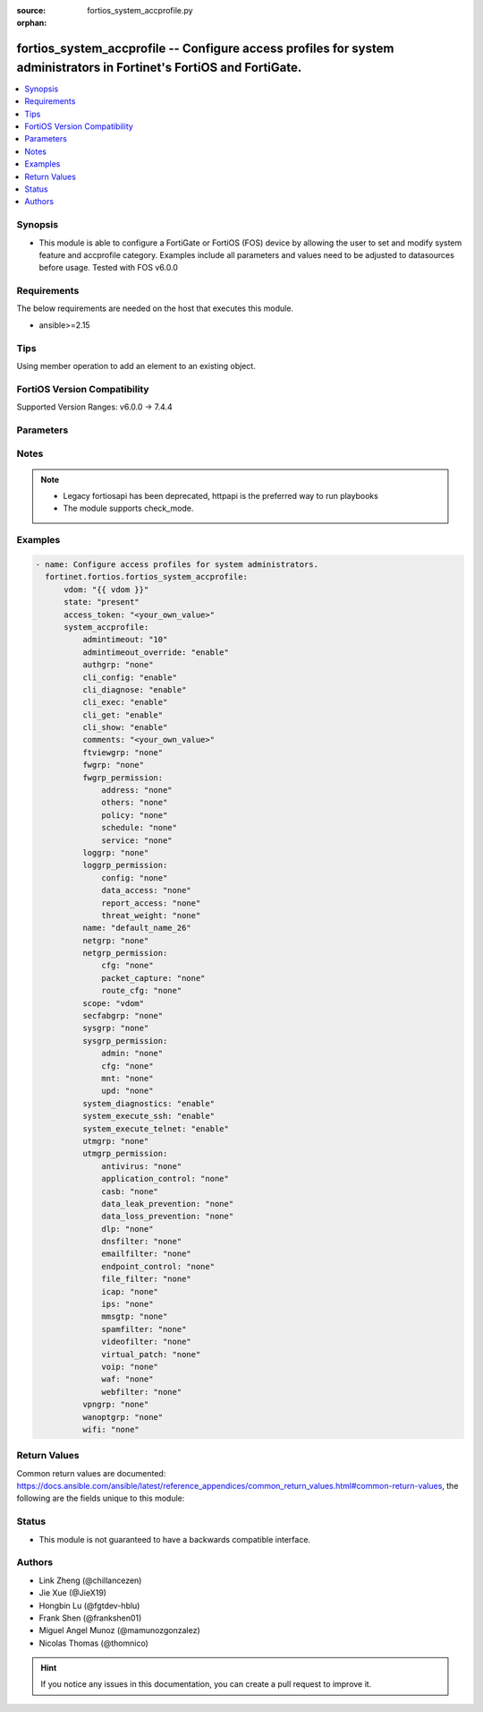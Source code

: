 :source: fortios_system_accprofile.py

:orphan:

.. fortios_system_accprofile:

fortios_system_accprofile -- Configure access profiles for system administrators in Fortinet's FortiOS and FortiGate.
+++++++++++++++++++++++++++++++++++++++++++++++++++++++++++++++++++++++++++++++++++++++++++++++++++++++++++++++++++++

.. versionadded:: 2.0.0

.. contents::
   :local:
   :depth: 1


Synopsis
--------
- This module is able to configure a FortiGate or FortiOS (FOS) device by allowing the user to set and modify system feature and accprofile category. Examples include all parameters and values need to be adjusted to datasources before usage. Tested with FOS v6.0.0



Requirements
------------
The below requirements are needed on the host that executes this module.

- ansible>=2.15


Tips
----
Using member operation to add an element to an existing object.

FortiOS Version Compatibility
-----------------------------
Supported Version Ranges: v6.0.0 -> 7.4.4



Parameters
----------


.. raw:: html

    <ul>
    <li> <span class="li-head">access_token</span> - Token-based authentication. Generated from GUI of Fortigate. <span class="li-normal">type: str</span> <span class="li-required">required: false</span> </li>
    <li> <span class="li-head">enable_log</span> - Enable/Disable logging for task. <span class="li-normal">type: bool</span> <span class="li-required">required: false</span> <span class="li-normal">default: False</span> </li>
    <li> <span class="li-head">vdom</span> - Virtual domain, among those defined previously. A vdom is a virtual instance of the FortiGate that can be configured and used as a different unit. <span class="li-normal">type: str</span> <span class="li-normal">default: root</span> </li>
    <li> <span class="li-head">member_path</span> - Member attribute path to operate on. <span class="li-normal">type: str</span> </li>
    <li> <span class="li-head">member_state</span> - Add or delete a member under specified attribute path. <span class="li-normal">type: str</span> <span class="li-normal">choices: present, absent</span> </li>
    <li> <span class="li-head">state</span> - Indicates whether to create or remove the object. <span class="li-normal">type: str</span> <span class="li-required">required: true</span> <span class="li-normal">choices: present, absent</span> </li>
    <li> <span class="li-head">system_accprofile</span> - Configure access profiles for system administrators. <span class="li-normal">type: dict</span>
 <a id='label0' href="javascript:ContentClick('label1', 'label0');" onmouseover="ContentPreview('label1');" onmouseout="ContentUnpreview('label1');" title="click to collapse or expand..."> more... </a>
 <div id="label1" style="display:none">
 <table border="1">
 <tr>
 <td></td><td colspan="1">Supported Version Ranges</td>
 </tr>
 <tr>
 <td>system_accprofile</td>
 <td><code class="docutils literal notranslate">v6.0.0 -> 7.4.4 </code></td>
 </tr>
 </table>
 </div>
 </li>
        <ul class="ul-self">
        <li> <span class="li-head">admintimeout</span> - Administrator timeout for this access profile (0 - 480 min). <span class="li-normal">type: int</span>
 <a id='label2' href="javascript:ContentClick('label3', 'label2');" onmouseover="ContentPreview('label3');" onmouseout="ContentUnpreview('label3');" title="click to collapse or expand..."> more... </a>
 <div id="label3" style="display:none">
 <table border="1">
 <tr>
 <td></td>
 <td colspan="1">Supported Version Ranges</td>
 </tr>
 <tr>
 <td>admintimeout</td>
 <td><code class="docutils literal notranslate">v6.0.0 -> 7.4.4 </code></td>
 </tr>
 </table>
 </div>
 </li>
        <li> <span class="li-head">admintimeout_override</span> - Enable/disable overriding the global administrator idle timeout. <span class="li-normal">type: str</span> <span class="li-normal">choices: enable, disable</span>
 <a id='label4' href="javascript:ContentClick('label5', 'label4');" onmouseover="ContentPreview('label5');" onmouseout="ContentUnpreview('label5');" title="click to collapse or expand..."> more... </a>
 <div id="label5" style="display:none">
 <table border="1">
 <tr>
 <td></td>
 <td colspan="1">Supported Version Ranges</td>
 </tr>
 <tr>
 <td>admintimeout_override</td>
 <td><code class="docutils literal notranslate">v6.0.0 -> 7.4.4 </code></td>
 </tr>
 <tr>
 <td>[enable]</td>
 <td><code class="docutils literal notranslate">v6.0.0 -> 7.4.4</code></td>
 <tr>
 <td>[disable]</td>
 <td><code class="docutils literal notranslate">v6.0.0 -> 7.4.4</code></td>
 </table>
 </div>
 </li>
        <li> <span class="li-head">authgrp</span> - Administrator access to Users and Devices. <span class="li-normal">type: str</span> <span class="li-normal">choices: none, read, read-write</span>
 <a id='label6' href="javascript:ContentClick('label7', 'label6');" onmouseover="ContentPreview('label7');" onmouseout="ContentUnpreview('label7');" title="click to collapse or expand..."> more... </a>
 <div id="label7" style="display:none">
 <table border="1">
 <tr>
 <td></td>
 <td colspan="1">Supported Version Ranges</td>
 </tr>
 <tr>
 <td>authgrp</td>
 <td><code class="docutils literal notranslate">v6.0.0 -> 7.4.4 </code></td>
 </tr>
 <tr>
 <td>[none]</td>
 <td><code class="docutils literal notranslate">v6.0.0 -> 7.4.4</code></td>
 <tr>
 <td>[read]</td>
 <td><code class="docutils literal notranslate">v6.0.0 -> 7.4.4</code></td>
 <tr>
 <td>[read-write]</td>
 <td><code class="docutils literal notranslate">v6.0.0 -> 7.4.4</code></td>
 </table>
 </div>
 </li>
        <li> <span class="li-head">cli_config</span> - Enable/disable permission to run config commands. <span class="li-normal">type: str</span> <span class="li-normal">choices: enable, disable</span>
 <a id='label8' href="javascript:ContentClick('label9', 'label8');" onmouseover="ContentPreview('label9');" onmouseout="ContentUnpreview('label9');" title="click to collapse or expand..."> more... </a>
 <div id="label9" style="display:none">
 <table border="1">
 <tr>
 <td></td>
 <td colspan="1">Supported Version Ranges</td>
 </tr>
 <tr>
 <td>cli_config</td>
 <td><code class="docutils literal notranslate">v7.4.2 -> 7.4.4 </code></td>
 </tr>
 <tr>
 <td>[enable]</td>
 <td><code class="docutils literal notranslate">v7.4.2 -> 7.4.4</code></td>
 <tr>
 <td>[disable]</td>
 <td><code class="docutils literal notranslate">v7.4.2 -> 7.4.4</code></td>
 </table>
 </div>
 </li>
        <li> <span class="li-head">cli_diagnose</span> - Enable/disable permission to run diagnostic commands. <span class="li-normal">type: str</span> <span class="li-normal">choices: enable, disable</span>
 <a id='label10' href="javascript:ContentClick('label11', 'label10');" onmouseover="ContentPreview('label11');" onmouseout="ContentUnpreview('label11');" title="click to collapse or expand..."> more... </a>
 <div id="label11" style="display:none">
 <table border="1">
 <tr>
 <td></td>
 <td colspan="1">Supported Version Ranges</td>
 </tr>
 <tr>
 <td>cli_diagnose</td>
 <td><code class="docutils literal notranslate">v7.4.2 -> 7.4.4 </code></td>
 </tr>
 <tr>
 <td>[enable]</td>
 <td><code class="docutils literal notranslate">v7.4.2 -> 7.4.4</code></td>
 <tr>
 <td>[disable]</td>
 <td><code class="docutils literal notranslate">v7.4.2 -> 7.4.4</code></td>
 </table>
 </div>
 </li>
        <li> <span class="li-head">cli_exec</span> - Enable/disable permission to run execute commands. <span class="li-normal">type: str</span> <span class="li-normal">choices: enable, disable</span>
 <a id='label12' href="javascript:ContentClick('label13', 'label12');" onmouseover="ContentPreview('label13');" onmouseout="ContentUnpreview('label13');" title="click to collapse or expand..."> more... </a>
 <div id="label13" style="display:none">
 <table border="1">
 <tr>
 <td></td>
 <td colspan="1">Supported Version Ranges</td>
 </tr>
 <tr>
 <td>cli_exec</td>
 <td><code class="docutils literal notranslate">v7.4.2 -> 7.4.4 </code></td>
 </tr>
 <tr>
 <td>[enable]</td>
 <td><code class="docutils literal notranslate">v7.4.2 -> 7.4.4</code></td>
 <tr>
 <td>[disable]</td>
 <td><code class="docutils literal notranslate">v7.4.2 -> 7.4.4</code></td>
 </table>
 </div>
 </li>
        <li> <span class="li-head">cli_get</span> - Enable/disable permission to run get commands. <span class="li-normal">type: str</span> <span class="li-normal">choices: enable, disable</span>
 <a id='label14' href="javascript:ContentClick('label15', 'label14');" onmouseover="ContentPreview('label15');" onmouseout="ContentUnpreview('label15');" title="click to collapse or expand..."> more... </a>
 <div id="label15" style="display:none">
 <table border="1">
 <tr>
 <td></td>
 <td colspan="1">Supported Version Ranges</td>
 </tr>
 <tr>
 <td>cli_get</td>
 <td><code class="docutils literal notranslate">v7.4.2 -> 7.4.4 </code></td>
 </tr>
 <tr>
 <td>[enable]</td>
 <td><code class="docutils literal notranslate">v7.4.2 -> 7.4.4</code></td>
 <tr>
 <td>[disable]</td>
 <td><code class="docutils literal notranslate">v7.4.2 -> 7.4.4</code></td>
 </table>
 </div>
 </li>
        <li> <span class="li-head">cli_show</span> - Enable/disable permission to run show commands. <span class="li-normal">type: str</span> <span class="li-normal">choices: enable, disable</span>
 <a id='label16' href="javascript:ContentClick('label17', 'label16');" onmouseover="ContentPreview('label17');" onmouseout="ContentUnpreview('label17');" title="click to collapse or expand..."> more... </a>
 <div id="label17" style="display:none">
 <table border="1">
 <tr>
 <td></td>
 <td colspan="1">Supported Version Ranges</td>
 </tr>
 <tr>
 <td>cli_show</td>
 <td><code class="docutils literal notranslate">v7.4.2 -> 7.4.4 </code></td>
 </tr>
 <tr>
 <td>[enable]</td>
 <td><code class="docutils literal notranslate">v7.4.2 -> 7.4.4</code></td>
 <tr>
 <td>[disable]</td>
 <td><code class="docutils literal notranslate">v7.4.2 -> 7.4.4</code></td>
 </table>
 </div>
 </li>
        <li> <span class="li-head">comments</span> - Comment. <span class="li-normal">type: str</span>
 <a id='label18' href="javascript:ContentClick('label19', 'label18');" onmouseover="ContentPreview('label19');" onmouseout="ContentUnpreview('label19');" title="click to collapse or expand..."> more... </a>
 <div id="label19" style="display:none">
 <table border="1">
 <tr>
 <td></td>
 <td colspan="1">Supported Version Ranges</td>
 </tr>
 <tr>
 <td>comments</td>
 <td><code class="docutils literal notranslate">v6.0.0 -> 7.4.4 </code></td>
 </tr>
 </table>
 </div>
 </li>
        <li> <span class="li-head">ftviewgrp</span> - FortiView. <span class="li-normal">type: str</span> <span class="li-normal">choices: none, read, read-write</span>
 <a id='label20' href="javascript:ContentClick('label21', 'label20');" onmouseover="ContentPreview('label21');" onmouseout="ContentUnpreview('label21');" title="click to collapse or expand..."> more... </a>
 <div id="label21" style="display:none">
 <table border="1">
 <tr>
 <td></td>
 <td colspan="1">Supported Version Ranges</td>
 </tr>
 <tr>
 <td>ftviewgrp</td>
 <td><code class="docutils literal notranslate">v6.0.0 -> 7.4.4 </code></td>
 </tr>
 <tr>
 <td>[none]</td>
 <td><code class="docutils literal notranslate">v6.0.0 -> 7.4.4</code></td>
 <tr>
 <td>[read]</td>
 <td><code class="docutils literal notranslate">v6.0.0 -> 7.4.4</code></td>
 <tr>
 <td>[read-write]</td>
 <td><code class="docutils literal notranslate">v6.0.0 -> 7.4.4</code></td>
 </table>
 </div>
 </li>
        <li> <span class="li-head">fwgrp</span> - Administrator access to the Firewall configuration. <span class="li-normal">type: str</span> <span class="li-normal">choices: none, read, read-write, custom</span>
 <a id='label22' href="javascript:ContentClick('label23', 'label22');" onmouseover="ContentPreview('label23');" onmouseout="ContentUnpreview('label23');" title="click to collapse or expand..."> more... </a>
 <div id="label23" style="display:none">
 <table border="1">
 <tr>
 <td></td>
 <td colspan="1">Supported Version Ranges</td>
 </tr>
 <tr>
 <td>fwgrp</td>
 <td><code class="docutils literal notranslate">v6.0.0 -> 7.4.4 </code></td>
 </tr>
 <tr>
 <td>[none]</td>
 <td><code class="docutils literal notranslate">v6.0.0 -> 7.4.4</code></td>
 <tr>
 <td>[read]</td>
 <td><code class="docutils literal notranslate">v6.0.0 -> 7.4.4</code></td>
 <tr>
 <td>[read-write]</td>
 <td><code class="docutils literal notranslate">v6.0.0 -> 7.4.4</code></td>
 <tr>
 <td>[custom]</td>
 <td><code class="docutils literal notranslate">v6.0.0 -> 7.4.4</code></td>
 </table>
 </div>
 </li>
        <li> <span class="li-head">fwgrp_permission</span> - Custom firewall permission. <span class="li-normal">type: dict</span>
 <a id='label24' href="javascript:ContentClick('label25', 'label24');" onmouseover="ContentPreview('label25');" onmouseout="ContentUnpreview('label25');" title="click to collapse or expand..."> more... </a>
 <div id="label25" style="display:none">
 <table border="1">
 <tr>
 <td></td><td colspan="1">Supported Version Ranges</td>
 </tr>
 <tr>
 <td>fwgrp_permission</td>
 <td><code class="docutils literal notranslate">v6.0.0 -> 7.4.4 </code></td>
 </tr>
 </table>
 </div>
 </li>
            <ul class="ul-self">
            <li> <span class="li-head">address</span> - Address Configuration. <span class="li-normal">type: str</span> <span class="li-normal">choices: none, read, read-write</span>
 <a id='label26' href="javascript:ContentClick('label27', 'label26');" onmouseover="ContentPreview('label27');" onmouseout="ContentUnpreview('label27');" title="click to collapse or expand..."> more... </a>
 <div id="label27" style="display:none">
 <table border="1">
 <tr>
 <td></td>
 <td colspan="1">Supported Version Ranges</td>
 </tr>
 <tr>
 <td>address</td>
 <td><code class="docutils literal notranslate">v6.0.0 -> 7.4.4 </code></td>
 </tr>
 <tr>
 <td>[none]</td>
 <td><code class="docutils literal notranslate">v6.0.0 -> 7.4.4</code></td>
 <tr>
 <td>[read]</td>
 <td><code class="docutils literal notranslate">v6.0.0 -> 7.4.4</code></td>
 <tr>
 <td>[read-write]</td>
 <td><code class="docutils literal notranslate">v6.0.0 -> 7.4.4</code></td>
 </table>
 </div>
 </li>
            <li> <span class="li-head">others</span> - Other Firewall Configuration. <span class="li-normal">type: str</span> <span class="li-normal">choices: none, read, read-write</span>
 <a id='label28' href="javascript:ContentClick('label29', 'label28');" onmouseover="ContentPreview('label29');" onmouseout="ContentUnpreview('label29');" title="click to collapse or expand..."> more... </a>
 <div id="label29" style="display:none">
 <table border="1">
 <tr>
 <td></td>
 <td colspan="1">Supported Version Ranges</td>
 </tr>
 <tr>
 <td>others</td>
 <td><code class="docutils literal notranslate">v7.0.1 -> 7.4.4 </code></td>
 </tr>
 <tr>
 <td>[none]</td>
 <td><code class="docutils literal notranslate">v7.0.1 -> 7.4.4</code></td>
 <tr>
 <td>[read]</td>
 <td><code class="docutils literal notranslate">v7.0.1 -> 7.4.4</code></td>
 <tr>
 <td>[read-write]</td>
 <td><code class="docutils literal notranslate">v7.0.1 -> 7.4.4</code></td>
 </table>
 </div>
 </li>
            <li> <span class="li-head">policy</span> - Policy Configuration. <span class="li-normal">type: str</span> <span class="li-normal">choices: none, read, read-write</span>
 <a id='label30' href="javascript:ContentClick('label31', 'label30');" onmouseover="ContentPreview('label31');" onmouseout="ContentUnpreview('label31');" title="click to collapse or expand..."> more... </a>
 <div id="label31" style="display:none">
 <table border="1">
 <tr>
 <td></td>
 <td colspan="1">Supported Version Ranges</td>
 </tr>
 <tr>
 <td>policy</td>
 <td><code class="docutils literal notranslate">v6.0.0 -> 7.4.4 </code></td>
 </tr>
 <tr>
 <td>[none]</td>
 <td><code class="docutils literal notranslate">v6.0.0 -> 7.4.4</code></td>
 <tr>
 <td>[read]</td>
 <td><code class="docutils literal notranslate">v6.0.0 -> 7.4.4</code></td>
 <tr>
 <td>[read-write]</td>
 <td><code class="docutils literal notranslate">v6.0.0 -> 7.4.4</code></td>
 </table>
 </div>
 </li>
            <li> <span class="li-head">schedule</span> - Schedule Configuration. <span class="li-normal">type: str</span> <span class="li-normal">choices: none, read, read-write</span>
 <a id='label32' href="javascript:ContentClick('label33', 'label32');" onmouseover="ContentPreview('label33');" onmouseout="ContentUnpreview('label33');" title="click to collapse or expand..."> more... </a>
 <div id="label33" style="display:none">
 <table border="1">
 <tr>
 <td></td>
 <td colspan="1">Supported Version Ranges</td>
 </tr>
 <tr>
 <td>schedule</td>
 <td><code class="docutils literal notranslate">v6.0.0 -> 7.4.4 </code></td>
 </tr>
 <tr>
 <td>[none]</td>
 <td><code class="docutils literal notranslate">v6.0.0 -> 7.4.4</code></td>
 <tr>
 <td>[read]</td>
 <td><code class="docutils literal notranslate">v6.0.0 -> 7.4.4</code></td>
 <tr>
 <td>[read-write]</td>
 <td><code class="docutils literal notranslate">v6.0.0 -> 7.4.4</code></td>
 </table>
 </div>
 </li>
            <li> <span class="li-head">service</span> - Service Configuration. <span class="li-normal">type: str</span> <span class="li-normal">choices: none, read, read-write</span>
 <a id='label34' href="javascript:ContentClick('label35', 'label34');" onmouseover="ContentPreview('label35');" onmouseout="ContentUnpreview('label35');" title="click to collapse or expand..."> more... </a>
 <div id="label35" style="display:none">
 <table border="1">
 <tr>
 <td></td>
 <td colspan="1">Supported Version Ranges</td>
 </tr>
 <tr>
 <td>service</td>
 <td><code class="docutils literal notranslate">v6.0.0 -> 7.4.4 </code></td>
 </tr>
 <tr>
 <td>[none]</td>
 <td><code class="docutils literal notranslate">v6.0.0 -> 7.4.4</code></td>
 <tr>
 <td>[read]</td>
 <td><code class="docutils literal notranslate">v6.0.0 -> 7.4.4</code></td>
 <tr>
 <td>[read-write]</td>
 <td><code class="docutils literal notranslate">v6.0.0 -> 7.4.4</code></td>
 </table>
 </div>
 </li>
            </ul>
        <li> <span class="li-head">loggrp</span> - Administrator access to Logging and Reporting including viewing log messages. <span class="li-normal">type: str</span> <span class="li-normal">choices: none, read, read-write, custom</span>
 <a id='label36' href="javascript:ContentClick('label37', 'label36');" onmouseover="ContentPreview('label37');" onmouseout="ContentUnpreview('label37');" title="click to collapse or expand..."> more... </a>
 <div id="label37" style="display:none">
 <table border="1">
 <tr>
 <td></td>
 <td colspan="1">Supported Version Ranges</td>
 </tr>
 <tr>
 <td>loggrp</td>
 <td><code class="docutils literal notranslate">v6.0.0 -> 7.4.4 </code></td>
 </tr>
 <tr>
 <td>[none]</td>
 <td><code class="docutils literal notranslate">v6.0.0 -> 7.4.4</code></td>
 <tr>
 <td>[read]</td>
 <td><code class="docutils literal notranslate">v6.0.0 -> 7.4.4</code></td>
 <tr>
 <td>[read-write]</td>
 <td><code class="docutils literal notranslate">v6.0.0 -> 7.4.4</code></td>
 <tr>
 <td>[custom]</td>
 <td><code class="docutils literal notranslate">v6.0.0 -> 7.4.4</code></td>
 </table>
 </div>
 </li>
        <li> <span class="li-head">loggrp_permission</span> - Custom Log & Report permission. <span class="li-normal">type: dict</span>
 <a id='label38' href="javascript:ContentClick('label39', 'label38');" onmouseover="ContentPreview('label39');" onmouseout="ContentUnpreview('label39');" title="click to collapse or expand..."> more... </a>
 <div id="label39" style="display:none">
 <table border="1">
 <tr>
 <td></td><td colspan="1">Supported Version Ranges</td>
 </tr>
 <tr>
 <td>loggrp_permission</td>
 <td><code class="docutils literal notranslate">v6.0.0 -> 7.4.4 </code></td>
 </tr>
 </table>
 </div>
 </li>
            <ul class="ul-self">
            <li> <span class="li-head">config</span> - Log & Report configuration. <span class="li-normal">type: str</span> <span class="li-normal">choices: none, read, read-write</span>
 <a id='label40' href="javascript:ContentClick('label41', 'label40');" onmouseover="ContentPreview('label41');" onmouseout="ContentUnpreview('label41');" title="click to collapse or expand..."> more... </a>
 <div id="label41" style="display:none">
 <table border="1">
 <tr>
 <td></td>
 <td colspan="1">Supported Version Ranges</td>
 </tr>
 <tr>
 <td>config</td>
 <td><code class="docutils literal notranslate">v6.0.0 -> 7.4.4 </code></td>
 </tr>
 <tr>
 <td>[none]</td>
 <td><code class="docutils literal notranslate">v6.0.0 -> 7.4.4</code></td>
 <tr>
 <td>[read]</td>
 <td><code class="docutils literal notranslate">v6.0.0 -> 7.4.4</code></td>
 <tr>
 <td>[read-write]</td>
 <td><code class="docutils literal notranslate">v6.0.0 -> 7.4.4</code></td>
 </table>
 </div>
 </li>
            <li> <span class="li-head">data_access</span> - Log & Report Data Access. <span class="li-normal">type: str</span> <span class="li-normal">choices: none, read, read-write</span>
 <a id='label42' href="javascript:ContentClick('label43', 'label42');" onmouseover="ContentPreview('label43');" onmouseout="ContentUnpreview('label43');" title="click to collapse or expand..."> more... </a>
 <div id="label43" style="display:none">
 <table border="1">
 <tr>
 <td></td>
 <td colspan="1">Supported Version Ranges</td>
 </tr>
 <tr>
 <td>data_access</td>
 <td><code class="docutils literal notranslate">v6.0.0 -> 7.4.4 </code></td>
 </tr>
 <tr>
 <td>[none]</td>
 <td><code class="docutils literal notranslate">v6.0.0 -> 7.4.4</code></td>
 <tr>
 <td>[read]</td>
 <td><code class="docutils literal notranslate">v6.0.0 -> 7.4.4</code></td>
 <tr>
 <td>[read-write]</td>
 <td><code class="docutils literal notranslate">v6.0.0 -> 7.4.4</code></td>
 </table>
 </div>
 </li>
            <li> <span class="li-head">report_access</span> - Log & Report Report Access. <span class="li-normal">type: str</span> <span class="li-normal">choices: none, read, read-write</span>
 <a id='label44' href="javascript:ContentClick('label45', 'label44');" onmouseover="ContentPreview('label45');" onmouseout="ContentUnpreview('label45');" title="click to collapse or expand..."> more... </a>
 <div id="label45" style="display:none">
 <table border="1">
 <tr>
 <td></td>
 <td colspan="1">Supported Version Ranges</td>
 </tr>
 <tr>
 <td>report_access</td>
 <td><code class="docutils literal notranslate">v6.0.0 -> 7.4.4 </code></td>
 </tr>
 <tr>
 <td>[none]</td>
 <td><code class="docutils literal notranslate">v6.0.0 -> 7.4.4</code></td>
 <tr>
 <td>[read]</td>
 <td><code class="docutils literal notranslate">v6.0.0 -> 7.4.4</code></td>
 <tr>
 <td>[read-write]</td>
 <td><code class="docutils literal notranslate">v6.0.0 -> 7.4.4</code></td>
 </table>
 </div>
 </li>
            <li> <span class="li-head">threat_weight</span> - Log & Report Threat Weight. <span class="li-normal">type: str</span> <span class="li-normal">choices: none, read, read-write</span>
 <a id='label46' href="javascript:ContentClick('label47', 'label46');" onmouseover="ContentPreview('label47');" onmouseout="ContentUnpreview('label47');" title="click to collapse or expand..."> more... </a>
 <div id="label47" style="display:none">
 <table border="1">
 <tr>
 <td></td>
 <td colspan="1">Supported Version Ranges</td>
 </tr>
 <tr>
 <td>threat_weight</td>
 <td><code class="docutils literal notranslate">v6.0.0 -> 7.4.4 </code></td>
 </tr>
 <tr>
 <td>[none]</td>
 <td><code class="docutils literal notranslate">v6.0.0 -> 7.4.4</code></td>
 <tr>
 <td>[read]</td>
 <td><code class="docutils literal notranslate">v6.0.0 -> 7.4.4</code></td>
 <tr>
 <td>[read-write]</td>
 <td><code class="docutils literal notranslate">v6.0.0 -> 7.4.4</code></td>
 </table>
 </div>
 </li>
            </ul>
        <li> <span class="li-head">name</span> - Profile name. <span class="li-normal">type: str</span> <span class="li-required">required: true</span>
 <a id='label48' href="javascript:ContentClick('label49', 'label48');" onmouseover="ContentPreview('label49');" onmouseout="ContentUnpreview('label49');" title="click to collapse or expand..."> more... </a>
 <div id="label49" style="display:none">
 <table border="1">
 <tr>
 <td></td>
 <td colspan="1">Supported Version Ranges</td>
 </tr>
 <tr>
 <td>name</td>
 <td><code class="docutils literal notranslate">v6.0.0 -> 7.4.4 </code></td>
 </tr>
 </table>
 </div>
 </li>
        <li> <span class="li-head">netgrp</span> - Network Configuration. <span class="li-normal">type: str</span> <span class="li-normal">choices: none, read, read-write, custom</span>
 <a id='label50' href="javascript:ContentClick('label51', 'label50');" onmouseover="ContentPreview('label51');" onmouseout="ContentUnpreview('label51');" title="click to collapse or expand..."> more... </a>
 <div id="label51" style="display:none">
 <table border="1">
 <tr>
 <td></td>
 <td colspan="1">Supported Version Ranges</td>
 </tr>
 <tr>
 <td>netgrp</td>
 <td><code class="docutils literal notranslate">v6.0.0 -> 7.4.4 </code></td>
 </tr>
 <tr>
 <td>[none]</td>
 <td><code class="docutils literal notranslate">v6.0.0 -> 7.4.4</code></td>
 <tr>
 <td>[read]</td>
 <td><code class="docutils literal notranslate">v6.0.0 -> 7.4.4</code></td>
 <tr>
 <td>[read-write]</td>
 <td><code class="docutils literal notranslate">v6.0.0 -> 7.4.4</code></td>
 <tr>
 <td>[custom]</td>
 <td><code class="docutils literal notranslate">v6.0.0 -> 7.4.4</code></td>
 </table>
 </div>
 </li>
        <li> <span class="li-head">netgrp_permission</span> - Custom network permission. <span class="li-normal">type: dict</span>
 <a id='label52' href="javascript:ContentClick('label53', 'label52');" onmouseover="ContentPreview('label53');" onmouseout="ContentUnpreview('label53');" title="click to collapse or expand..."> more... </a>
 <div id="label53" style="display:none">
 <table border="1">
 <tr>
 <td></td><td colspan="1">Supported Version Ranges</td>
 </tr>
 <tr>
 <td>netgrp_permission</td>
 <td><code class="docutils literal notranslate">v6.0.0 -> 7.4.4 </code></td>
 </tr>
 </table>
 </div>
 </li>
            <ul class="ul-self">
            <li> <span class="li-head">cfg</span> - Network Configuration. <span class="li-normal">type: str</span> <span class="li-normal">choices: none, read, read-write</span>
 <a id='label54' href="javascript:ContentClick('label55', 'label54');" onmouseover="ContentPreview('label55');" onmouseout="ContentUnpreview('label55');" title="click to collapse or expand..."> more... </a>
 <div id="label55" style="display:none">
 <table border="1">
 <tr>
 <td></td>
 <td colspan="1">Supported Version Ranges</td>
 </tr>
 <tr>
 <td>cfg</td>
 <td><code class="docutils literal notranslate">v6.0.0 -> 7.4.4 </code></td>
 </tr>
 <tr>
 <td>[none]</td>
 <td><code class="docutils literal notranslate">v6.0.0 -> 7.4.4</code></td>
 <tr>
 <td>[read]</td>
 <td><code class="docutils literal notranslate">v6.0.0 -> 7.4.4</code></td>
 <tr>
 <td>[read-write]</td>
 <td><code class="docutils literal notranslate">v6.0.0 -> 7.4.4</code></td>
 </table>
 </div>
 </li>
            <li> <span class="li-head">packet_capture</span> - Packet Capture Configuration. <span class="li-normal">type: str</span> <span class="li-normal">choices: none, read, read-write</span>
 <a id='label56' href="javascript:ContentClick('label57', 'label56');" onmouseover="ContentPreview('label57');" onmouseout="ContentUnpreview('label57');" title="click to collapse or expand..."> more... </a>
 <div id="label57" style="display:none">
 <table border="1">
 <tr>
 <td></td>
 <td colspan="1">Supported Version Ranges</td>
 </tr>
 <tr>
 <td>packet_capture</td>
 <td><code class="docutils literal notranslate">v6.0.0 -> 7.4.4 </code></td>
 </tr>
 <tr>
 <td>[none]</td>
 <td><code class="docutils literal notranslate">v6.0.0 -> 7.4.4</code></td>
 <tr>
 <td>[read]</td>
 <td><code class="docutils literal notranslate">v6.0.0 -> 7.4.4</code></td>
 <tr>
 <td>[read-write]</td>
 <td><code class="docutils literal notranslate">v6.0.0 -> 7.4.4</code></td>
 </table>
 </div>
 </li>
            <li> <span class="li-head">route_cfg</span> - Router Configuration. <span class="li-normal">type: str</span> <span class="li-normal">choices: none, read, read-write</span>
 <a id='label58' href="javascript:ContentClick('label59', 'label58');" onmouseover="ContentPreview('label59');" onmouseout="ContentUnpreview('label59');" title="click to collapse or expand..."> more... </a>
 <div id="label59" style="display:none">
 <table border="1">
 <tr>
 <td></td>
 <td colspan="1">Supported Version Ranges</td>
 </tr>
 <tr>
 <td>route_cfg</td>
 <td><code class="docutils literal notranslate">v6.0.0 -> 7.4.4 </code></td>
 </tr>
 <tr>
 <td>[none]</td>
 <td><code class="docutils literal notranslate">v6.0.0 -> 7.4.4</code></td>
 <tr>
 <td>[read]</td>
 <td><code class="docutils literal notranslate">v6.0.0 -> 7.4.4</code></td>
 <tr>
 <td>[read-write]</td>
 <td><code class="docutils literal notranslate">v6.0.0 -> 7.4.4</code></td>
 </table>
 </div>
 </li>
            </ul>
        <li> <span class="li-head">scope</span> - Scope of admin access: global or specific VDOM(s). <span class="li-normal">type: str</span> <span class="li-normal">choices: vdom, global</span>
 <a id='label60' href="javascript:ContentClick('label61', 'label60');" onmouseover="ContentPreview('label61');" onmouseout="ContentUnpreview('label61');" title="click to collapse or expand..."> more... </a>
 <div id="label61" style="display:none">
 <table border="1">
 <tr>
 <td></td>
 <td colspan="1">Supported Version Ranges</td>
 </tr>
 <tr>
 <td>scope</td>
 <td><code class="docutils literal notranslate">v6.0.0 -> 7.4.4 </code></td>
 </tr>
 <tr>
 <td>[vdom]</td>
 <td><code class="docutils literal notranslate">v6.0.0 -> 7.4.4</code></td>
 <tr>
 <td>[global]</td>
 <td><code class="docutils literal notranslate">v6.0.0 -> 7.4.4</code></td>
 </table>
 </div>
 </li>
        <li> <span class="li-head">secfabgrp</span> - Security Fabric. <span class="li-normal">type: str</span> <span class="li-normal">choices: none, read, read-write</span>
 <a id='label62' href="javascript:ContentClick('label63', 'label62');" onmouseover="ContentPreview('label63');" onmouseout="ContentUnpreview('label63');" title="click to collapse or expand..."> more... </a>
 <div id="label63" style="display:none">
 <table border="1">
 <tr>
 <td></td>
 <td colspan="1">Supported Version Ranges</td>
 </tr>
 <tr>
 <td>secfabgrp</td>
 <td><code class="docutils literal notranslate">v6.0.0 -> 7.4.4 </code></td>
 </tr>
 <tr>
 <td>[none]</td>
 <td><code class="docutils literal notranslate">v6.0.0 -> 7.4.4</code></td>
 <tr>
 <td>[read]</td>
 <td><code class="docutils literal notranslate">v6.0.0 -> 7.4.4</code></td>
 <tr>
 <td>[read-write]</td>
 <td><code class="docutils literal notranslate">v6.0.0 -> 7.4.4</code></td>
 </table>
 </div>
 </li>
        <li> <span class="li-head">sysgrp</span> - System Configuration. <span class="li-normal">type: str</span> <span class="li-normal">choices: none, read, read-write, custom</span>
 <a id='label64' href="javascript:ContentClick('label65', 'label64');" onmouseover="ContentPreview('label65');" onmouseout="ContentUnpreview('label65');" title="click to collapse or expand..."> more... </a>
 <div id="label65" style="display:none">
 <table border="1">
 <tr>
 <td></td>
 <td colspan="1">Supported Version Ranges</td>
 </tr>
 <tr>
 <td>sysgrp</td>
 <td><code class="docutils literal notranslate">v6.0.0 -> 7.4.4 </code></td>
 </tr>
 <tr>
 <td>[none]</td>
 <td><code class="docutils literal notranslate">v6.0.0 -> 7.4.4</code></td>
 <tr>
 <td>[read]</td>
 <td><code class="docutils literal notranslate">v6.0.0 -> 7.4.4</code></td>
 <tr>
 <td>[read-write]</td>
 <td><code class="docutils literal notranslate">v6.0.0 -> 7.4.4</code></td>
 <tr>
 <td>[custom]</td>
 <td><code class="docutils literal notranslate">v6.0.0 -> 7.4.4</code></td>
 </table>
 </div>
 </li>
        <li> <span class="li-head">sysgrp_permission</span> - Custom system permission. <span class="li-normal">type: dict</span>
 <a id='label66' href="javascript:ContentClick('label67', 'label66');" onmouseover="ContentPreview('label67');" onmouseout="ContentUnpreview('label67');" title="click to collapse or expand..."> more... </a>
 <div id="label67" style="display:none">
 <table border="1">
 <tr>
 <td></td><td colspan="1">Supported Version Ranges</td>
 </tr>
 <tr>
 <td>sysgrp_permission</td>
 <td><code class="docutils literal notranslate">v6.0.0 -> 7.4.4 </code></td>
 </tr>
 </table>
 </div>
 </li>
            <ul class="ul-self">
            <li> <span class="li-head">admin</span> - Administrator Users. <span class="li-normal">type: str</span> <span class="li-normal">choices: none, read, read-write</span>
 <a id='label68' href="javascript:ContentClick('label69', 'label68');" onmouseover="ContentPreview('label69');" onmouseout="ContentUnpreview('label69');" title="click to collapse or expand..."> more... </a>
 <div id="label69" style="display:none">
 <table border="1">
 <tr>
 <td></td>
 <td colspan="1">Supported Version Ranges</td>
 </tr>
 <tr>
 <td>admin</td>
 <td><code class="docutils literal notranslate">v6.0.0 -> 7.4.4 </code></td>
 </tr>
 <tr>
 <td>[none]</td>
 <td><code class="docutils literal notranslate">v6.0.0 -> 7.4.4</code></td>
 <tr>
 <td>[read]</td>
 <td><code class="docutils literal notranslate">v6.0.0 -> 7.4.4</code></td>
 <tr>
 <td>[read-write]</td>
 <td><code class="docutils literal notranslate">v6.0.0 -> 7.4.4</code></td>
 </table>
 </div>
 </li>
            <li> <span class="li-head">cfg</span> - System Configuration. <span class="li-normal">type: str</span> <span class="li-normal">choices: none, read, read-write</span>
 <a id='label70' href="javascript:ContentClick('label71', 'label70');" onmouseover="ContentPreview('label71');" onmouseout="ContentUnpreview('label71');" title="click to collapse or expand..."> more... </a>
 <div id="label71" style="display:none">
 <table border="1">
 <tr>
 <td></td>
 <td colspan="1">Supported Version Ranges</td>
 </tr>
 <tr>
 <td>cfg</td>
 <td><code class="docutils literal notranslate">v6.0.0 -> 7.4.4 </code></td>
 </tr>
 <tr>
 <td>[none]</td>
 <td><code class="docutils literal notranslate">v6.0.0 -> 7.4.4</code></td>
 <tr>
 <td>[read]</td>
 <td><code class="docutils literal notranslate">v6.0.0 -> 7.4.4</code></td>
 <tr>
 <td>[read-write]</td>
 <td><code class="docutils literal notranslate">v6.0.0 -> 7.4.4</code></td>
 </table>
 </div>
 </li>
            <li> <span class="li-head">mnt</span> - Maintenance. <span class="li-normal">type: str</span> <span class="li-normal">choices: none, read, read-write</span>
 <a id='label72' href="javascript:ContentClick('label73', 'label72');" onmouseover="ContentPreview('label73');" onmouseout="ContentUnpreview('label73');" title="click to collapse or expand..."> more... </a>
 <div id="label73" style="display:none">
 <table border="1">
 <tr>
 <td></td>
 <td colspan="1">Supported Version Ranges</td>
 </tr>
 <tr>
 <td>mnt</td>
 <td><code class="docutils literal notranslate">v6.0.0 -> 7.4.4 </code></td>
 </tr>
 <tr>
 <td>[none]</td>
 <td><code class="docutils literal notranslate">v6.0.0 -> 7.4.4</code></td>
 <tr>
 <td>[read]</td>
 <td><code class="docutils literal notranslate">v6.0.0 -> 7.4.4</code></td>
 <tr>
 <td>[read-write]</td>
 <td><code class="docutils literal notranslate">v6.0.0 -> 7.4.4</code></td>
 </table>
 </div>
 </li>
            <li> <span class="li-head">upd</span> - FortiGuard Updates. <span class="li-normal">type: str</span> <span class="li-normal">choices: none, read, read-write</span>
 <a id='label74' href="javascript:ContentClick('label75', 'label74');" onmouseover="ContentPreview('label75');" onmouseout="ContentUnpreview('label75');" title="click to collapse or expand..."> more... </a>
 <div id="label75" style="display:none">
 <table border="1">
 <tr>
 <td></td>
 <td colspan="1">Supported Version Ranges</td>
 </tr>
 <tr>
 <td>upd</td>
 <td><code class="docutils literal notranslate">v6.0.0 -> 7.4.4 </code></td>
 </tr>
 <tr>
 <td>[none]</td>
 <td><code class="docutils literal notranslate">v6.0.0 -> 7.4.4</code></td>
 <tr>
 <td>[read]</td>
 <td><code class="docutils literal notranslate">v6.0.0 -> 7.4.4</code></td>
 <tr>
 <td>[read-write]</td>
 <td><code class="docutils literal notranslate">v6.0.0 -> 7.4.4</code></td>
 </table>
 </div>
 </li>
            </ul>
        <li> <span class="li-head">system_diagnostics</span> - Enable/disable permission to run system diagnostic commands. <span class="li-normal">type: str</span> <span class="li-normal">choices: enable, disable</span>
 <a id='label76' href="javascript:ContentClick('label77', 'label76');" onmouseover="ContentPreview('label77');" onmouseout="ContentUnpreview('label77');" title="click to collapse or expand..."> more... </a>
 <div id="label77" style="display:none">
 <table border="1">
 <tr>
 <td></td>
 <td colspan="1">Supported Version Ranges</td>
 </tr>
 <tr>
 <td>system_diagnostics</td>
 <td><code class="docutils literal notranslate">v6.4.0 -> v7.4.1 </code></td>
 </tr>
 <tr>
 <td>[enable]</td>
 <td><code class="docutils literal notranslate">v6.4.0 -> v7.4.1</code></td>
 <tr>
 <td>[disable]</td>
 <td><code class="docutils literal notranslate">v6.4.0 -> v7.4.1</code></td>
 </table>
 </div>
 </li>
        <li> <span class="li-head">system_execute_ssh</span> - Enable/disable permission to execute SSH commands. <span class="li-normal">type: str</span> <span class="li-normal">choices: enable, disable</span>
 <a id='label78' href="javascript:ContentClick('label79', 'label78');" onmouseover="ContentPreview('label79');" onmouseout="ContentUnpreview('label79');" title="click to collapse or expand..."> more... </a>
 <div id="label79" style="display:none">
 <table border="1">
 <tr>
 <td></td>
 <td colspan="1">Supported Version Ranges</td>
 </tr>
 <tr>
 <td>system_execute_ssh</td>
 <td><code class="docutils literal notranslate">v7.2.1 -> 7.4.4 </code></td>
 </tr>
 <tr>
 <td>[enable]</td>
 <td><code class="docutils literal notranslate">v7.2.1 -> 7.4.4</code></td>
 <tr>
 <td>[disable]</td>
 <td><code class="docutils literal notranslate">v7.2.1 -> 7.4.4</code></td>
 </table>
 </div>
 </li>
        <li> <span class="li-head">system_execute_telnet</span> - Enable/disable permission to execute TELNET commands. <span class="li-normal">type: str</span> <span class="li-normal">choices: enable, disable</span>
 <a id='label80' href="javascript:ContentClick('label81', 'label80');" onmouseover="ContentPreview('label81');" onmouseout="ContentUnpreview('label81');" title="click to collapse or expand..."> more... </a>
 <div id="label81" style="display:none">
 <table border="1">
 <tr>
 <td></td>
 <td colspan="1">Supported Version Ranges</td>
 </tr>
 <tr>
 <td>system_execute_telnet</td>
 <td><code class="docutils literal notranslate">v7.2.1 -> 7.4.4 </code></td>
 </tr>
 <tr>
 <td>[enable]</td>
 <td><code class="docutils literal notranslate">v7.2.1 -> 7.4.4</code></td>
 <tr>
 <td>[disable]</td>
 <td><code class="docutils literal notranslate">v7.2.1 -> 7.4.4</code></td>
 </table>
 </div>
 </li>
        <li> <span class="li-head">utmgrp</span> - Administrator access to Security Profiles. <span class="li-normal">type: str</span> <span class="li-normal">choices: none, read, read-write, custom</span>
 <a id='label82' href="javascript:ContentClick('label83', 'label82');" onmouseover="ContentPreview('label83');" onmouseout="ContentUnpreview('label83');" title="click to collapse or expand..."> more... </a>
 <div id="label83" style="display:none">
 <table border="1">
 <tr>
 <td></td>
 <td colspan="1">Supported Version Ranges</td>
 </tr>
 <tr>
 <td>utmgrp</td>
 <td><code class="docutils literal notranslate">v6.0.0 -> 7.4.4 </code></td>
 </tr>
 <tr>
 <td>[none]</td>
 <td><code class="docutils literal notranslate">v6.0.0 -> 7.4.4</code></td>
 <tr>
 <td>[read]</td>
 <td><code class="docutils literal notranslate">v6.0.0 -> 7.4.4</code></td>
 <tr>
 <td>[read-write]</td>
 <td><code class="docutils literal notranslate">v6.0.0 -> 7.4.4</code></td>
 <tr>
 <td>[custom]</td>
 <td><code class="docutils literal notranslate">v6.0.0 -> 7.4.4</code></td>
 </table>
 </div>
 </li>
        <li> <span class="li-head">utmgrp_permission</span> - Custom Security Profile permissions. <span class="li-normal">type: dict</span>
 <a id='label84' href="javascript:ContentClick('label85', 'label84');" onmouseover="ContentPreview('label85');" onmouseout="ContentUnpreview('label85');" title="click to collapse or expand..."> more... </a>
 <div id="label85" style="display:none">
 <table border="1">
 <tr>
 <td></td><td colspan="1">Supported Version Ranges</td>
 </tr>
 <tr>
 <td>utmgrp_permission</td>
 <td><code class="docutils literal notranslate">v6.0.0 -> 7.4.4 </code></td>
 </tr>
 </table>
 </div>
 </li>
            <ul class="ul-self">
            <li> <span class="li-head">antivirus</span> - Antivirus profiles and settings. <span class="li-normal">type: str</span> <span class="li-normal">choices: none, read, read-write</span>
 <a id='label86' href="javascript:ContentClick('label87', 'label86');" onmouseover="ContentPreview('label87');" onmouseout="ContentUnpreview('label87');" title="click to collapse or expand..."> more... </a>
 <div id="label87" style="display:none">
 <table border="1">
 <tr>
 <td></td>
 <td colspan="1">Supported Version Ranges</td>
 </tr>
 <tr>
 <td>antivirus</td>
 <td><code class="docutils literal notranslate">v6.0.0 -> 7.4.4 </code></td>
 </tr>
 <tr>
 <td>[none]</td>
 <td><code class="docutils literal notranslate">v6.0.0 -> 7.4.4</code></td>
 <tr>
 <td>[read]</td>
 <td><code class="docutils literal notranslate">v6.0.0 -> 7.4.4</code></td>
 <tr>
 <td>[read-write]</td>
 <td><code class="docutils literal notranslate">v6.0.0 -> 7.4.4</code></td>
 </table>
 </div>
 </li>
            <li> <span class="li-head">application_control</span> - Application Control profiles and settings. <span class="li-normal">type: str</span> <span class="li-normal">choices: none, read, read-write</span>
 <a id='label88' href="javascript:ContentClick('label89', 'label88');" onmouseover="ContentPreview('label89');" onmouseout="ContentUnpreview('label89');" title="click to collapse or expand..."> more... </a>
 <div id="label89" style="display:none">
 <table border="1">
 <tr>
 <td></td>
 <td colspan="1">Supported Version Ranges</td>
 </tr>
 <tr>
 <td>application_control</td>
 <td><code class="docutils literal notranslate">v6.0.0 -> 7.4.4 </code></td>
 </tr>
 <tr>
 <td>[none]</td>
 <td><code class="docutils literal notranslate">v6.0.0 -> 7.4.4</code></td>
 <tr>
 <td>[read]</td>
 <td><code class="docutils literal notranslate">v6.0.0 -> 7.4.4</code></td>
 <tr>
 <td>[read-write]</td>
 <td><code class="docutils literal notranslate">v6.0.0 -> 7.4.4</code></td>
 </table>
 </div>
 </li>
            <li> <span class="li-head">casb</span> - Inline CASB filter profile and settings <span class="li-normal">type: str</span> <span class="li-normal">choices: none, read, read-write</span>
 <a id='label90' href="javascript:ContentClick('label91', 'label90');" onmouseover="ContentPreview('label91');" onmouseout="ContentUnpreview('label91');" title="click to collapse or expand..."> more... </a>
 <div id="label91" style="display:none">
 <table border="1">
 <tr>
 <td></td>
 <td colspan="1">Supported Version Ranges</td>
 </tr>
 <tr>
 <td>casb</td>
 <td><code class="docutils literal notranslate">v7.4.1 -> 7.4.4 </code></td>
 </tr>
 <tr>
 <td>[none]</td>
 <td><code class="docutils literal notranslate">v7.4.1 -> 7.4.4</code></td>
 <tr>
 <td>[read]</td>
 <td><code class="docutils literal notranslate">v7.4.1 -> 7.4.4</code></td>
 <tr>
 <td>[read-write]</td>
 <td><code class="docutils literal notranslate">v7.4.1 -> 7.4.4</code></td>
 </table>
 </div>
 </li>
            <li> <span class="li-head">data_leak_prevention</span> - DLP profiles and settings. <span class="li-normal">type: str</span> <span class="li-normal">choices: none, read, read-write</span>
 <a id='label92' href="javascript:ContentClick('label93', 'label92');" onmouseover="ContentPreview('label93');" onmouseout="ContentUnpreview('label93');" title="click to collapse or expand..."> more... </a>
 <div id="label93" style="display:none">
 <table border="1">
 <tr>
 <td></td>
 <td colspan="1">Supported Version Ranges</td>
 </tr>
 <tr>
 <td>data_leak_prevention</td>
 <td><code class="docutils literal notranslate">v7.2.4 -> 7.4.4 </code></td>
 </tr>
 <tr>
 <td>[none]</td>
 <td><code class="docutils literal notranslate">v7.2.4 -> 7.4.4</code></td>
 <tr>
 <td>[read]</td>
 <td><code class="docutils literal notranslate">v7.2.4 -> 7.4.4</code></td>
 <tr>
 <td>[read-write]</td>
 <td><code class="docutils literal notranslate">v7.2.4 -> 7.4.4</code></td>
 </table>
 </div>
 </li>
            <li> <span class="li-head">data_loss_prevention</span> - DLP profiles and settings. <span class="li-normal">type: str</span> <span class="li-normal">choices: none, read, read-write</span>
 <a id='label94' href="javascript:ContentClick('label95', 'label94');" onmouseover="ContentPreview('label95');" onmouseout="ContentUnpreview('label95');" title="click to collapse or expand..."> more... </a>
 <div id="label95" style="display:none">
 <table border="1">
 <tr>
 <td></td>
 <td colspan="1">Supported Version Ranges</td>
 </tr>
 <tr>
 <td>data_loss_prevention</td>
 <td><code class="docutils literal notranslate">v6.0.0 -> v7.2.2 </code></td>
 </tr>
 <tr>
 <td>[none]</td>
 <td><code class="docutils literal notranslate">v6.0.0 -> v7.2.2</code></td>
 <tr>
 <td>[read]</td>
 <td><code class="docutils literal notranslate">v6.0.0 -> v7.2.2</code></td>
 <tr>
 <td>[read-write]</td>
 <td><code class="docutils literal notranslate">v6.0.0 -> v7.2.2</code></td>
 </table>
 </div>
 </li>
            <li> <span class="li-head">dlp</span> - DLP profiles and settings. <span class="li-normal">type: str</span> <span class="li-normal">choices: none, read, read-write</span>
 <a id='label96' href="javascript:ContentClick('label97', 'label96');" onmouseover="ContentPreview('label97');" onmouseout="ContentUnpreview('label97');" title="click to collapse or expand..."> more... </a>
 <div id="label97" style="display:none">
 <table border="1">
 <tr>
 <td></td>
 <td colspan="0">Supported Version Ranges</td>
 </tr>
 <tr>
 <td>dlp</td>
 </tr>
 <tr>
 <td>[none]</td>
 <tr>
 <td>[read]</td>
 <tr>
 <td>[read-write]</td>
 </table>
 </div>
 </li>
            <li> <span class="li-head">dnsfilter</span> - DNS Filter profiles and settings. <span class="li-normal">type: str</span> <span class="li-normal">choices: none, read, read-write</span>
 <a id='label98' href="javascript:ContentClick('label99', 'label98');" onmouseover="ContentPreview('label99');" onmouseout="ContentUnpreview('label99');" title="click to collapse or expand..."> more... </a>
 <div id="label99" style="display:none">
 <table border="1">
 <tr>
 <td></td>
 <td colspan="1">Supported Version Ranges</td>
 </tr>
 <tr>
 <td>dnsfilter</td>
 <td><code class="docutils literal notranslate">v6.0.0 -> 7.4.4 </code></td>
 </tr>
 <tr>
 <td>[none]</td>
 <td><code class="docutils literal notranslate">v6.0.0 -> 7.4.4</code></td>
 <tr>
 <td>[read]</td>
 <td><code class="docutils literal notranslate">v6.0.0 -> 7.4.4</code></td>
 <tr>
 <td>[read-write]</td>
 <td><code class="docutils literal notranslate">v6.0.0 -> 7.4.4</code></td>
 </table>
 </div>
 </li>
            <li> <span class="li-head">emailfilter</span> - Email Filter and settings. <span class="li-normal">type: str</span> <span class="li-normal">choices: none, read, read-write</span>
 <a id='label100' href="javascript:ContentClick('label101', 'label100');" onmouseover="ContentPreview('label101');" onmouseout="ContentUnpreview('label101');" title="click to collapse or expand..."> more... </a>
 <div id="label101" style="display:none">
 <table border="1">
 <tr>
 <td></td>
 <td colspan="1">Supported Version Ranges</td>
 </tr>
 <tr>
 <td>emailfilter</td>
 <td><code class="docutils literal notranslate">v6.2.0 -> 7.4.4 </code></td>
 </tr>
 <tr>
 <td>[none]</td>
 <td><code class="docutils literal notranslate">v6.2.0 -> 7.4.4</code></td>
 <tr>
 <td>[read]</td>
 <td><code class="docutils literal notranslate">v6.2.0 -> 7.4.4</code></td>
 <tr>
 <td>[read-write]</td>
 <td><code class="docutils literal notranslate">v6.2.0 -> 7.4.4</code></td>
 </table>
 </div>
 </li>
            <li> <span class="li-head">endpoint_control</span> - FortiClient Profiles. <span class="li-normal">type: str</span> <span class="li-normal">choices: none, read, read-write</span>
 <a id='label102' href="javascript:ContentClick('label103', 'label102');" onmouseover="ContentPreview('label103');" onmouseout="ContentUnpreview('label103');" title="click to collapse or expand..."> more... </a>
 <div id="label103" style="display:none">
 <table border="1">
 <tr>
 <td></td>
 <td colspan="1">Supported Version Ranges</td>
 </tr>
 <tr>
 <td>endpoint_control</td>
 <td><code class="docutils literal notranslate">v6.0.0 -> 7.4.4 </code></td>
 </tr>
 <tr>
 <td>[none]</td>
 <td><code class="docutils literal notranslate">v6.0.0 -> 7.4.4</code></td>
 <tr>
 <td>[read]</td>
 <td><code class="docutils literal notranslate">v6.0.0 -> 7.4.4</code></td>
 <tr>
 <td>[read-write]</td>
 <td><code class="docutils literal notranslate">v6.0.0 -> 7.4.4</code></td>
 </table>
 </div>
 </li>
            <li> <span class="li-head">file_filter</span> - File-filter profiles and settings. <span class="li-normal">type: str</span> <span class="li-normal">choices: none, read, read-write</span>
 <a id='label104' href="javascript:ContentClick('label105', 'label104');" onmouseover="ContentPreview('label105');" onmouseout="ContentUnpreview('label105');" title="click to collapse or expand..."> more... </a>
 <div id="label105" style="display:none">
 <table border="1">
 <tr>
 <td></td>
 <td colspan="1">Supported Version Ranges</td>
 </tr>
 <tr>
 <td>file_filter</td>
 <td><code class="docutils literal notranslate">v6.4.0 -> 7.4.4 </code></td>
 </tr>
 <tr>
 <td>[none]</td>
 <td><code class="docutils literal notranslate">v6.4.0 -> 7.4.4</code></td>
 <tr>
 <td>[read]</td>
 <td><code class="docutils literal notranslate">v6.4.0 -> 7.4.4</code></td>
 <tr>
 <td>[read-write]</td>
 <td><code class="docutils literal notranslate">v6.4.0 -> 7.4.4</code></td>
 </table>
 </div>
 </li>
            <li> <span class="li-head">icap</span> - ICAP profiles and settings. <span class="li-normal">type: str</span> <span class="li-normal">choices: none, read, read-write</span>
 <a id='label106' href="javascript:ContentClick('label107', 'label106');" onmouseover="ContentPreview('label107');" onmouseout="ContentUnpreview('label107');" title="click to collapse or expand..."> more... </a>
 <div id="label107" style="display:none">
 <table border="1">
 <tr>
 <td></td>
 <td colspan="1">Supported Version Ranges</td>
 </tr>
 <tr>
 <td>icap</td>
 <td><code class="docutils literal notranslate">v6.0.0 -> 7.4.4 </code></td>
 </tr>
 <tr>
 <td>[none]</td>
 <td><code class="docutils literal notranslate">v6.0.0 -> 7.4.4</code></td>
 <tr>
 <td>[read]</td>
 <td><code class="docutils literal notranslate">v6.0.0 -> 7.4.4</code></td>
 <tr>
 <td>[read-write]</td>
 <td><code class="docutils literal notranslate">v6.0.0 -> 7.4.4</code></td>
 </table>
 </div>
 </li>
            <li> <span class="li-head">ips</span> - IPS profiles and settings. <span class="li-normal">type: str</span> <span class="li-normal">choices: none, read, read-write</span>
 <a id='label108' href="javascript:ContentClick('label109', 'label108');" onmouseover="ContentPreview('label109');" onmouseout="ContentUnpreview('label109');" title="click to collapse or expand..."> more... </a>
 <div id="label109" style="display:none">
 <table border="1">
 <tr>
 <td></td>
 <td colspan="1">Supported Version Ranges</td>
 </tr>
 <tr>
 <td>ips</td>
 <td><code class="docutils literal notranslate">v6.0.0 -> 7.4.4 </code></td>
 </tr>
 <tr>
 <td>[none]</td>
 <td><code class="docutils literal notranslate">v6.0.0 -> 7.4.4</code></td>
 <tr>
 <td>[read]</td>
 <td><code class="docutils literal notranslate">v6.0.0 -> 7.4.4</code></td>
 <tr>
 <td>[read-write]</td>
 <td><code class="docutils literal notranslate">v6.0.0 -> 7.4.4</code></td>
 </table>
 </div>
 </li>
            <li> <span class="li-head">mmsgtp</span> - UTM permission. <span class="li-normal">type: str</span> <span class="li-normal">choices: none, read, read-write</span>
 <a id='label110' href="javascript:ContentClick('label111', 'label110');" onmouseover="ContentPreview('label111');" onmouseout="ContentUnpreview('label111');" title="click to collapse or expand..."> more... </a>
 <div id="label111" style="display:none">
 <table border="1">
 <tr>
 <td></td>
 <td colspan="3">Supported Version Ranges</td>
 </tr>
 <tr>
 <td>mmsgtp</td>
 <td><code class="docutils literal notranslate">v6.0.0 -> v7.0.8 </code></td>
 <td><code class="docutils literal notranslate">v7.2.0 -> v7.2.4 </code></td>
 <td><code class="docutils literal notranslate">v7.4.3 -> 7.4.4 </code></td>
 </tr>
 <tr>
 <td>[none]</td>
 <td><code class="docutils literal notranslate">v6.0.0 -> v7.0.8</code></td>
 <tr>
 <td>[read]</td>
 <td><code class="docutils literal notranslate">v6.0.0 -> v7.0.8</code></td>
 <tr>
 <td>[read-write]</td>
 <td><code class="docutils literal notranslate">v6.0.0 -> v7.0.8</code></td>
 </table>
 </div>
 </li>
            <li> <span class="li-head">spamfilter</span> - AntiSpam filter and settings. <span class="li-normal">type: str</span> <span class="li-normal">choices: none, read, read-write</span>
 <a id='label112' href="javascript:ContentClick('label113', 'label112');" onmouseover="ContentPreview('label113');" onmouseout="ContentUnpreview('label113');" title="click to collapse or expand..."> more... </a>
 <div id="label113" style="display:none">
 <table border="1">
 <tr>
 <td></td>
 <td colspan="1">Supported Version Ranges</td>
 </tr>
 <tr>
 <td>spamfilter</td>
 <td><code class="docutils literal notranslate">v6.0.0 -> v6.0.11 </code></td>
 </tr>
 <tr>
 <td>[none]</td>
 <td><code class="docutils literal notranslate">v6.0.0 -> v6.0.11</code></td>
 <tr>
 <td>[read]</td>
 <td><code class="docutils literal notranslate">v6.0.0 -> v6.0.11</code></td>
 <tr>
 <td>[read-write]</td>
 <td><code class="docutils literal notranslate">v6.0.0 -> v6.0.11</code></td>
 </table>
 </div>
 </li>
            <li> <span class="li-head">videofilter</span> - Video filter profiles and settings. <span class="li-normal">type: str</span> <span class="li-normal">choices: none, read, read-write</span>
 <a id='label114' href="javascript:ContentClick('label115', 'label114');" onmouseover="ContentPreview('label115');" onmouseout="ContentUnpreview('label115');" title="click to collapse or expand..."> more... </a>
 <div id="label115" style="display:none">
 <table border="1">
 <tr>
 <td></td>
 <td colspan="1">Supported Version Ranges</td>
 </tr>
 <tr>
 <td>videofilter</td>
 <td><code class="docutils literal notranslate">v7.2.0 -> 7.4.4 </code></td>
 </tr>
 <tr>
 <td>[none]</td>
 <td><code class="docutils literal notranslate">v7.2.0 -> 7.4.4</code></td>
 <tr>
 <td>[read]</td>
 <td><code class="docutils literal notranslate">v7.2.0 -> 7.4.4</code></td>
 <tr>
 <td>[read-write]</td>
 <td><code class="docutils literal notranslate">v7.2.0 -> 7.4.4</code></td>
 </table>
 </div>
 </li>
            <li> <span class="li-head">virtual_patch</span> - Virtual patch profiles and settings. <span class="li-normal">type: str</span> <span class="li-normal">choices: none, read, read-write</span>
 <a id='label116' href="javascript:ContentClick('label117', 'label116');" onmouseover="ContentPreview('label117');" onmouseout="ContentUnpreview('label117');" title="click to collapse or expand..."> more... </a>
 <div id="label117" style="display:none">
 <table border="1">
 <tr>
 <td></td>
 <td colspan="1">Supported Version Ranges</td>
 </tr>
 <tr>
 <td>virtual_patch</td>
 <td><code class="docutils literal notranslate">v7.4.1 -> 7.4.4 </code></td>
 </tr>
 <tr>
 <td>[none]</td>
 <td><code class="docutils literal notranslate">v7.4.1 -> 7.4.4</code></td>
 <tr>
 <td>[read]</td>
 <td><code class="docutils literal notranslate">v7.4.1 -> 7.4.4</code></td>
 <tr>
 <td>[read-write]</td>
 <td><code class="docutils literal notranslate">v7.4.1 -> 7.4.4</code></td>
 </table>
 </div>
 </li>
            <li> <span class="li-head">voip</span> - VoIP profiles and settings. <span class="li-normal">type: str</span> <span class="li-normal">choices: none, read, read-write</span>
 <a id='label118' href="javascript:ContentClick('label119', 'label118');" onmouseover="ContentPreview('label119');" onmouseout="ContentUnpreview('label119');" title="click to collapse or expand..."> more... </a>
 <div id="label119" style="display:none">
 <table border="1">
 <tr>
 <td></td>
 <td colspan="1">Supported Version Ranges</td>
 </tr>
 <tr>
 <td>voip</td>
 <td><code class="docutils literal notranslate">v6.0.0 -> 7.4.4 </code></td>
 </tr>
 <tr>
 <td>[none]</td>
 <td><code class="docutils literal notranslate">v6.0.0 -> 7.4.4</code></td>
 <tr>
 <td>[read]</td>
 <td><code class="docutils literal notranslate">v6.0.0 -> 7.4.4</code></td>
 <tr>
 <td>[read-write]</td>
 <td><code class="docutils literal notranslate">v6.0.0 -> 7.4.4</code></td>
 </table>
 </div>
 </li>
            <li> <span class="li-head">waf</span> - Web Application Firewall profiles and settings. <span class="li-normal">type: str</span> <span class="li-normal">choices: none, read, read-write</span>
 <a id='label120' href="javascript:ContentClick('label121', 'label120');" onmouseover="ContentPreview('label121');" onmouseout="ContentUnpreview('label121');" title="click to collapse or expand..."> more... </a>
 <div id="label121" style="display:none">
 <table border="1">
 <tr>
 <td></td>
 <td colspan="1">Supported Version Ranges</td>
 </tr>
 <tr>
 <td>waf</td>
 <td><code class="docutils literal notranslate">v6.0.0 -> 7.4.4 </code></td>
 </tr>
 <tr>
 <td>[none]</td>
 <td><code class="docutils literal notranslate">v6.0.0 -> 7.4.4</code></td>
 <tr>
 <td>[read]</td>
 <td><code class="docutils literal notranslate">v6.0.0 -> 7.4.4</code></td>
 <tr>
 <td>[read-write]</td>
 <td><code class="docutils literal notranslate">v6.0.0 -> 7.4.4</code></td>
 </table>
 </div>
 </li>
            <li> <span class="li-head">webfilter</span> - Web Filter profiles and settings. <span class="li-normal">type: str</span> <span class="li-normal">choices: none, read, read-write</span>
 <a id='label122' href="javascript:ContentClick('label123', 'label122');" onmouseover="ContentPreview('label123');" onmouseout="ContentUnpreview('label123');" title="click to collapse or expand..."> more... </a>
 <div id="label123" style="display:none">
 <table border="1">
 <tr>
 <td></td>
 <td colspan="1">Supported Version Ranges</td>
 </tr>
 <tr>
 <td>webfilter</td>
 <td><code class="docutils literal notranslate">v6.0.0 -> 7.4.4 </code></td>
 </tr>
 <tr>
 <td>[none]</td>
 <td><code class="docutils literal notranslate">v6.0.0 -> 7.4.4</code></td>
 <tr>
 <td>[read]</td>
 <td><code class="docutils literal notranslate">v6.0.0 -> 7.4.4</code></td>
 <tr>
 <td>[read-write]</td>
 <td><code class="docutils literal notranslate">v6.0.0 -> 7.4.4</code></td>
 </table>
 </div>
 </li>
            </ul>
        <li> <span class="li-head">vpngrp</span> - Administrator access to IPsec, SSL, PPTP, and L2TP VPN. <span class="li-normal">type: str</span> <span class="li-normal">choices: none, read, read-write</span>
 <a id='label124' href="javascript:ContentClick('label125', 'label124');" onmouseover="ContentPreview('label125');" onmouseout="ContentUnpreview('label125');" title="click to collapse or expand..."> more... </a>
 <div id="label125" style="display:none">
 <table border="1">
 <tr>
 <td></td>
 <td colspan="1">Supported Version Ranges</td>
 </tr>
 <tr>
 <td>vpngrp</td>
 <td><code class="docutils literal notranslate">v6.0.0 -> 7.4.4 </code></td>
 </tr>
 <tr>
 <td>[none]</td>
 <td><code class="docutils literal notranslate">v6.0.0 -> 7.4.4</code></td>
 <tr>
 <td>[read]</td>
 <td><code class="docutils literal notranslate">v6.0.0 -> 7.4.4</code></td>
 <tr>
 <td>[read-write]</td>
 <td><code class="docutils literal notranslate">v6.0.0 -> 7.4.4</code></td>
 </table>
 </div>
 </li>
        <li> <span class="li-head">wanoptgrp</span> - Administrator access to WAN Opt & Cache. <span class="li-normal">type: str</span> <span class="li-normal">choices: none, read, read-write</span>
 <a id='label126' href="javascript:ContentClick('label127', 'label126');" onmouseover="ContentPreview('label127');" onmouseout="ContentUnpreview('label127');" title="click to collapse or expand..."> more... </a>
 <div id="label127" style="display:none">
 <table border="1">
 <tr>
 <td></td>
 <td colspan="2">Supported Version Ranges</td>
 </tr>
 <tr>
 <td>wanoptgrp</td>
 <td><code class="docutils literal notranslate">v6.0.0 -> v7.4.1 </code></td>
 <td><code class="docutils literal notranslate">v7.4.3 -> 7.4.4 </code></td>
 </tr>
 <tr>
 <td>[none]</td>
 <td><code class="docutils literal notranslate">v6.0.0 -> 7.4.4</code></td>
 </tr>
 <tr>
 <td>[read]</td>
 <td><code class="docutils literal notranslate">v6.0.0 -> 7.4.4</code></td>
 </tr>
 <tr>
 <td>[read-write]</td>
 <td><code class="docutils literal notranslate">v6.0.0 -> 7.4.4</code></td>
 </tr>
 </table>
 </div>
 </li>
        <li> <span class="li-head">wifi</span> - Administrator access to the WiFi controller and Switch controller. <span class="li-normal">type: str</span> <span class="li-normal">choices: none, read, read-write</span>
 <a id='label128' href="javascript:ContentClick('label129', 'label128');" onmouseover="ContentPreview('label129');" onmouseout="ContentUnpreview('label129');" title="click to collapse or expand..."> more... </a>
 <div id="label129" style="display:none">
 <table border="1">
 <tr>
 <td></td>
 <td colspan="1">Supported Version Ranges</td>
 </tr>
 <tr>
 <td>wifi</td>
 <td><code class="docutils literal notranslate">v6.0.0 -> 7.4.4 </code></td>
 </tr>
 <tr>
 <td>[none]</td>
 <td><code class="docutils literal notranslate">v6.0.0 -> 7.4.4</code></td>
 <tr>
 <td>[read]</td>
 <td><code class="docutils literal notranslate">v6.0.0 -> 7.4.4</code></td>
 <tr>
 <td>[read-write]</td>
 <td><code class="docutils literal notranslate">v6.0.0 -> 7.4.4</code></td>
 </table>
 </div>
 </li>
        </ul>
    </ul>


Notes
-----

.. note::

   - Legacy fortiosapi has been deprecated, httpapi is the preferred way to run playbooks

   - The module supports check_mode.



Examples
--------

.. code-block:: yaml+jinja
    
    - name: Configure access profiles for system administrators.
      fortinet.fortios.fortios_system_accprofile:
          vdom: "{{ vdom }}"
          state: "present"
          access_token: "<your_own_value>"
          system_accprofile:
              admintimeout: "10"
              admintimeout_override: "enable"
              authgrp: "none"
              cli_config: "enable"
              cli_diagnose: "enable"
              cli_exec: "enable"
              cli_get: "enable"
              cli_show: "enable"
              comments: "<your_own_value>"
              ftviewgrp: "none"
              fwgrp: "none"
              fwgrp_permission:
                  address: "none"
                  others: "none"
                  policy: "none"
                  schedule: "none"
                  service: "none"
              loggrp: "none"
              loggrp_permission:
                  config: "none"
                  data_access: "none"
                  report_access: "none"
                  threat_weight: "none"
              name: "default_name_26"
              netgrp: "none"
              netgrp_permission:
                  cfg: "none"
                  packet_capture: "none"
                  route_cfg: "none"
              scope: "vdom"
              secfabgrp: "none"
              sysgrp: "none"
              sysgrp_permission:
                  admin: "none"
                  cfg: "none"
                  mnt: "none"
                  upd: "none"
              system_diagnostics: "enable"
              system_execute_ssh: "enable"
              system_execute_telnet: "enable"
              utmgrp: "none"
              utmgrp_permission:
                  antivirus: "none"
                  application_control: "none"
                  casb: "none"
                  data_leak_prevention: "none"
                  data_loss_prevention: "none"
                  dlp: "none"
                  dnsfilter: "none"
                  emailfilter: "none"
                  endpoint_control: "none"
                  file_filter: "none"
                  icap: "none"
                  ips: "none"
                  mmsgtp: "none"
                  spamfilter: "none"
                  videofilter: "none"
                  virtual_patch: "none"
                  voip: "none"
                  waf: "none"
                  webfilter: "none"
              vpngrp: "none"
              wanoptgrp: "none"
              wifi: "none"


Return Values
-------------
Common return values are documented: https://docs.ansible.com/ansible/latest/reference_appendices/common_return_values.html#common-return-values, the following are the fields unique to this module:

.. raw:: html

    <ul>

    <li> <span class="li-return">build</span> - Build number of the fortigate image <span class="li-normal">returned: always</span> <span class="li-normal">type: str</span> <span class="li-normal">sample: 1547</span></li>
    <li> <span class="li-return">http_method</span> - Last method used to provision the content into FortiGate <span class="li-normal">returned: always</span> <span class="li-normal">type: str</span> <span class="li-normal">sample: PUT</span></li>
    <li> <span class="li-return">http_status</span> - Last result given by FortiGate on last operation applied <span class="li-normal">returned: always</span> <span class="li-normal">type: str</span> <span class="li-normal">sample: 200</span></li>
    <li> <span class="li-return">mkey</span> - Master key (id) used in the last call to FortiGate <span class="li-normal">returned: success</span> <span class="li-normal">type: str</span> <span class="li-normal">sample: id</span></li>
    <li> <span class="li-return">name</span> - Name of the table used to fulfill the request <span class="li-normal">returned: always</span> <span class="li-normal">type: str</span> <span class="li-normal">sample: urlfilter</span></li>
    <li> <span class="li-return">path</span> - Path of the table used to fulfill the request <span class="li-normal">returned: always</span> <span class="li-normal">type: str</span> <span class="li-normal">sample: webfilter</span></li>
    <li> <span class="li-return">revision</span> - Internal revision number <span class="li-normal">returned: always</span> <span class="li-normal">type: str</span> <span class="li-normal">sample: 17.0.2.10658</span></li>
    <li> <span class="li-return">serial</span> - Serial number of the unit <span class="li-normal">returned: always</span> <span class="li-normal">type: str</span> <span class="li-normal">sample: FGVMEVYYQT3AB5352</span></li>
    <li> <span class="li-return">status</span> - Indication of the operation's result <span class="li-normal">returned: always</span> <span class="li-normal">type: str</span> <span class="li-normal">sample: success</span></li>
    <li> <span class="li-return">vdom</span> - Virtual domain used <span class="li-normal">returned: always</span> <span class="li-normal">type: str</span> <span class="li-normal">sample: root</span></li>
    <li> <span class="li-return">version</span> - Version of the FortiGate <span class="li-normal">returned: always</span> <span class="li-normal">type: str</span> <span class="li-normal">sample: v5.6.3</span></li>
    </ul>

Status
------

- This module is not guaranteed to have a backwards compatible interface.


Authors
-------

- Link Zheng (@chillancezen)
- Jie Xue (@JieX19)
- Hongbin Lu (@fgtdev-hblu)
- Frank Shen (@frankshen01)
- Miguel Angel Munoz (@mamunozgonzalez)
- Nicolas Thomas (@thomnico)


.. hint::
    If you notice any issues in this documentation, you can create a pull request to improve it.
